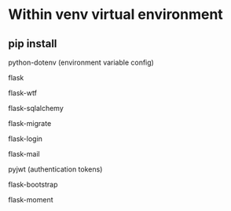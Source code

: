 
* Within venv virtual environment

** pip install

**** python-dotenv (environment variable config)
**** flask
**** flask-wtf 
**** flask-sqlalchemy
**** flask-migrate
**** flask-login
**** flask-mail
**** pyjwt (authentication tokens)
**** flask-bootstrap
**** flask-moment
